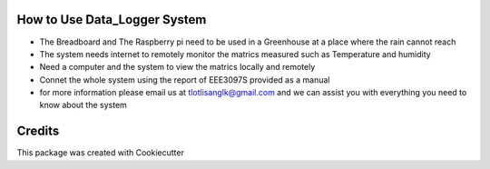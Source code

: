 How to Use Data_Logger System
--------------------------- 
* The Breadboard and The Raspberry pi need to be used in a Greenhouse at a place where the rain cannot reach
* The system needs internet to remotely monitor the matrics measured such as Temperature and humidity
* Need a computer and the system to view the matrics locally and remotely
* Connet the whole system using the report of EEE3097S provided as a manual
* for more information please email us at tlotlisanglk@gmail.com and we can assist you with everything you need to know about the system


Credits
-------

This package was created with Cookiecutter






